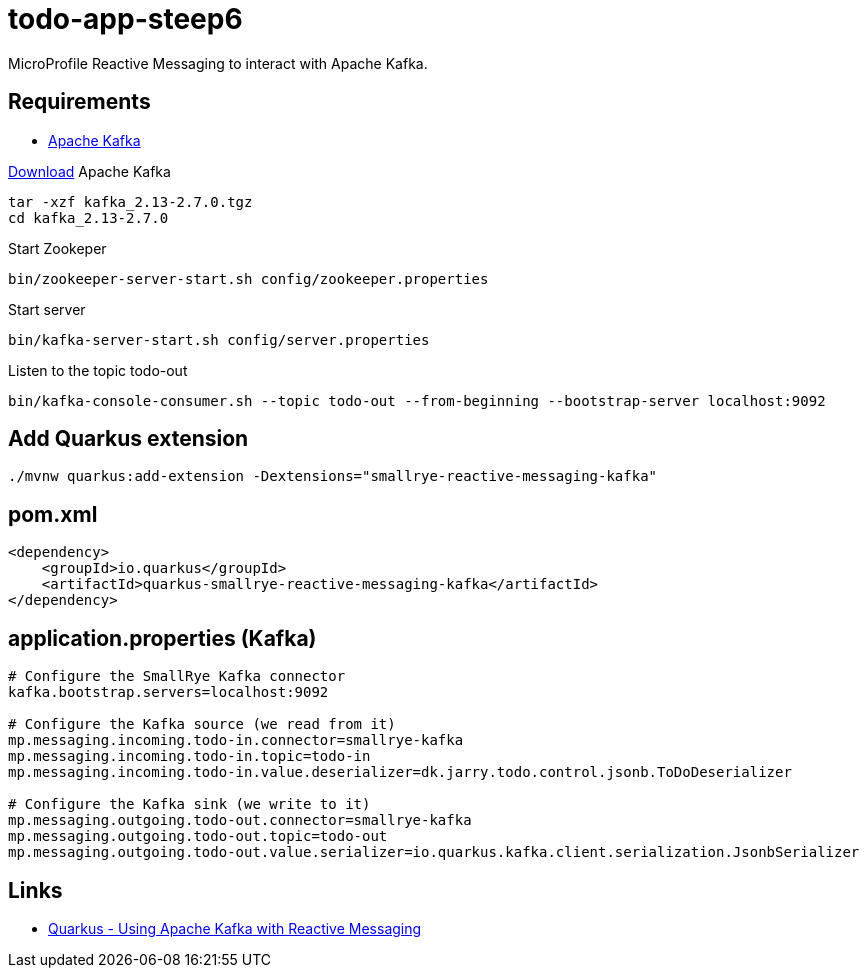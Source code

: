 = todo-app-steep6

MicroProfile Reactive Messaging to interact with Apache Kafka.

== Requirements

 - https://kafka.apache.org[Apache Kafka]

https://kafka.apache.org/downloads[Download] Apache Kafka

[source,bash]
----
tar -xzf kafka_2.13-2.7.0.tgz
cd kafka_2.13-2.7.0
----

Start Zookeper
[source,bash]
----
bin/zookeeper-server-start.sh config/zookeeper.properties
----

Start server
[source,bash]
----
bin/kafka-server-start.sh config/server.properties
----

Listen to the topic todo-out
[source,bash]
----
bin/kafka-console-consumer.sh --topic todo-out --from-beginning --bootstrap-server localhost:9092
----


== Add Quarkus extension

[source,bash]
----
./mvnw quarkus:add-extension -Dextensions="smallrye-reactive-messaging-kafka"
----

== pom.xml

[source,xml]
----
<dependency>
    <groupId>io.quarkus</groupId>
    <artifactId>quarkus-smallrye-reactive-messaging-kafka</artifactId>
</dependency>
----


== application.properties (Kafka)

----
# Configure the SmallRye Kafka connector
kafka.bootstrap.servers=localhost:9092

# Configure the Kafka source (we read from it)
mp.messaging.incoming.todo-in.connector=smallrye-kafka
mp.messaging.incoming.todo-in.topic=todo-in
mp.messaging.incoming.todo-in.value.deserializer=dk.jarry.todo.control.jsonb.ToDoDeserializer

# Configure the Kafka sink (we write to it)
mp.messaging.outgoing.todo-out.connector=smallrye-kafka
mp.messaging.outgoing.todo-out.topic=todo-out
mp.messaging.outgoing.todo-out.value.serializer=io.quarkus.kafka.client.serialization.JsonbSerializer

----

== Links

 - https://quarkus.io/guides/kafka[Quarkus - Using Apache Kafka with Reactive Messaging]
